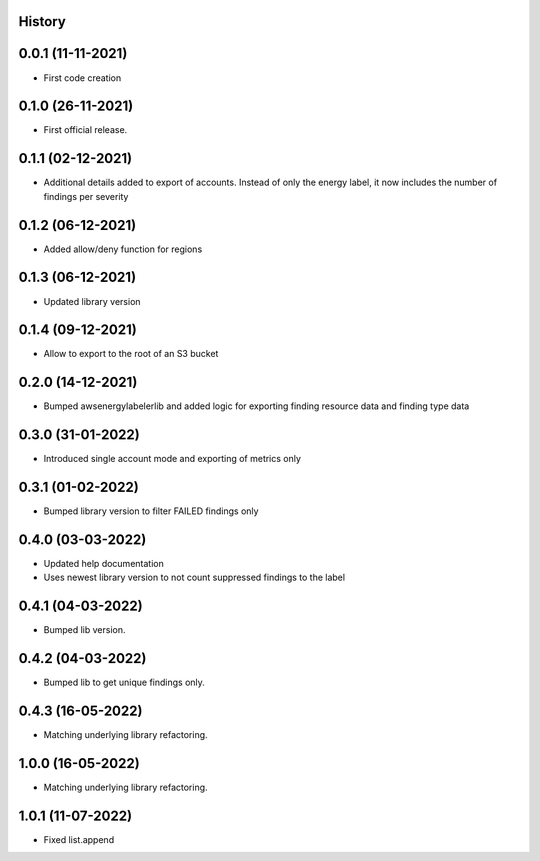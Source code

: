 .. :changelog:

History
-------

0.0.1 (11-11-2021)
---------------------

* First code creation


0.1.0 (26-11-2021)
------------------

* First official release.


0.1.1 (02-12-2021)
------------------

* Additional details added to export of accounts. Instead of only the energy label, it now includes the number of findings per severity


0.1.2 (06-12-2021)
------------------

* Added allow/deny function for regions


0.1.3 (06-12-2021)
------------------

* Updated library version


0.1.4 (09-12-2021)
------------------

* Allow to export to the root of an S3 bucket


0.2.0 (14-12-2021)
------------------

* Bumped awsenergylabelerlib and added logic for exporting finding resource data and finding type data


0.3.0 (31-01-2022)
------------------

* Introduced single account mode and exporting of metrics only


0.3.1 (01-02-2022)
------------------

* Bumped library version to filter FAILED findings only


0.4.0 (03-03-2022)
------------------

* Updated help documentation
* Uses newest library version to not count suppressed findings to the label


0.4.1 (04-03-2022)
------------------

* Bumped lib version.


0.4.2 (04-03-2022)
------------------

* Bumped lib to get unique findings only.


0.4.3 (16-05-2022)
------------------

* Matching underlying library refactoring.


1.0.0 (16-05-2022)
------------------

* Matching underlying library refactoring.


1.0.1 (11-07-2022)
------------------

* Fixed list.append
